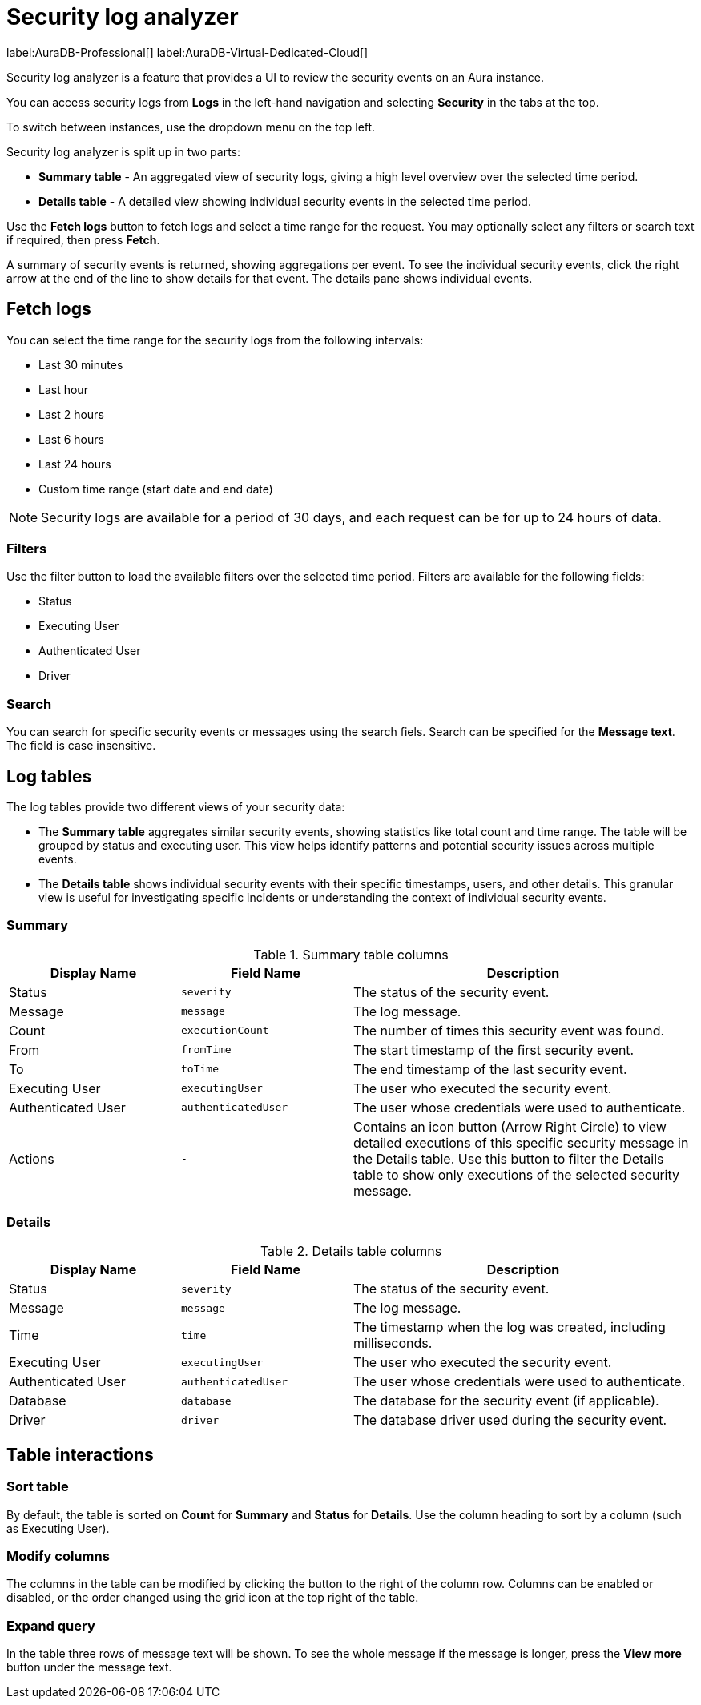 :log-retention-days: 30
:max-request-hours: 24

[[aura-monitoring]]
= Security log analyzer

label:AuraDB-Professional[]
label:AuraDB-Virtual-Dedicated-Cloud[]

Security log analyzer is a feature that provides a UI to review the security events on an Aura instance.

You can access security logs from *Logs* in the left-hand navigation and selecting *Security* in the tabs at the top.

To switch between instances, use the dropdown menu on the top left.

Security log analyzer is split up in two parts:

* *Summary table* - An aggregated view of security logs, giving a high level overview over the selected time period.
* *Details table* - A detailed view showing individual security events in the selected time period.

Use the *Fetch logs* button to fetch logs and select a time range for the request.
You may optionally select any filters or search text if required, then press *Fetch*.

A summary of security events is returned, showing aggregations per event.
To see the individual security events, click the right arrow at the end of the line to show details for that event.
The details pane shows individual events.

[[fetch-logs]]
== Fetch logs

You can select the time range for the security logs from the following intervals:

* Last 30 minutes
* Last hour
* Last 2 hours
* Last 6 hours
* Last 24 hours
* Custom time range (start date and end date)


[NOTE]
====
Security logs are available for a period of {log-retention-days} days, and each request can be for up to {max-request-hours} hours of data.
====

[[filters]]
=== Filters

Use the filter button to load the available filters over the selected time period.
Filters are available for the following fields:

* Status
* Executing User
* Authenticated User
* Driver

[[search]]
=== Search

You can search for specific security events or messages using the search fiels.
Search can be specified for the *Message text*.
The field is case insensitive.

== Log tables

The log tables provide two different views of your security data:

* The *Summary table* aggregates similar security events, showing statistics like total count and time range. 
The table will be grouped by status and executing user.
This view helps identify patterns and potential security issues across multiple events.

* The *Details table* shows individual security events with their specific timestamps, users, and other details. 
This granular view is useful for investigating specific incidents or understanding the context of individual security events.

=== Summary

.Summary table columns
[cols="25,25m,50v"]
|===
| Display Name | Field Name | Description

| Status
| severity
| The status of the security event.

| Message
| message
| The log message.

| Count
| executionCount
| The number of times this security event was found.

| From
| fromTime
| The start timestamp of the first security event.

| To
| toTime
| The end timestamp of the last security event.

| Executing User
| executingUser
| The user who executed the security event.

| Authenticated User
| authenticatedUser
| The user whose credentials were used to authenticate.

| Actions
| -
| Contains an icon button (Arrow Right Circle) to view detailed executions of this specific security message in the Details table. Use this button to filter the Details table to show only executions of the selected security message.
|===

=== Details

.Details table columns
[cols="25,25m,50v"]
|===
| Display Name | Field Name | Description

| Status
| severity
| The status of the security event.

| Message
| message
| The log message.

| Time
| time
| The timestamp when the log was created, including milliseconds.

| Executing User
| executingUser
| The user who executed the security event.

| Authenticated User
| authenticatedUser
| The user whose credentials were used to authenticate.

| Database
| database
| The database for the security event (if applicable).

| Driver
| driver
| The database driver used during the security event.

|===

== Table interactions

=== Sort table

By default, the table is sorted on *Count* for *Summary* and *Status* for *Details*.
Use the column heading to sort by a column (such as Executing User).

=== Modify columns

The columns in the table can be modified by clicking the button to the right of the column row.
Columns can be enabled or disabled, or the order changed using the grid icon at the top right of the table.

=== Expand query

In the table three rows of message text will be shown.
To see the whole message if the message is longer, press the *View more* button under the message text.

